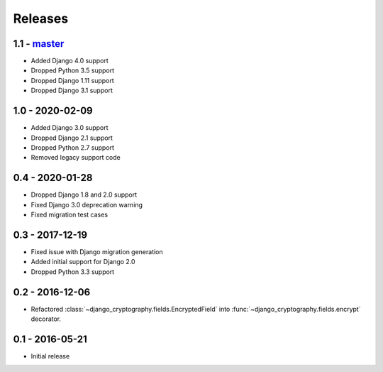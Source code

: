 Releases
========

1.1 - master_
-------------

* Added Django 4.0 support
* Dropped Python 3.5 support
* Dropped Django 1.11 support
* Dropped Django 3.1 support

1.0 - 2020-02-09
----------------

* Added Django 3.0 support
* Dropped Django 2.1 support
* Dropped Python 2.7 support
* Removed legacy support code

0.4 - 2020-01-28
----------------

* Dropped Django 1.8 and 2.0 support
* Fixed Django 3.0 deprecation warning
* Fixed migration test cases


0.3 - 2017-12-19
----------------

* Fixed issue with Django migration generation
* Added initial support for Django 2.0
* Dropped Python 3.3 support

0.2 - 2016-12-06
----------------

* Refactored :class:`~django_cryptography.fields.EncryptedField` into
  :func:`~django_cryptography.fields.encrypt` decorator.

0.1 - 2016-05-21
----------------

* Initial release

.. _master: https://github.com/georgemarshall/django-cryptography
.. _0.1.x: https://github.com/georgemarshall/django-cryptography/tree/stable/0.1.x
.. _0.2.x: https://github.com/georgemarshall/django-cryptography/tree/stable/0.2.x
.. _0.3.x: https://github.com/georgemarshall/django-cryptography/tree/stable/0.3.x
.. _0.4.x: https://github.com/georgemarshall/django-cryptography/tree/stable/0.4.x
.. _1.0.x: https://github.com/georgemarshall/django-cryptography/tree/stable/1.0.x
